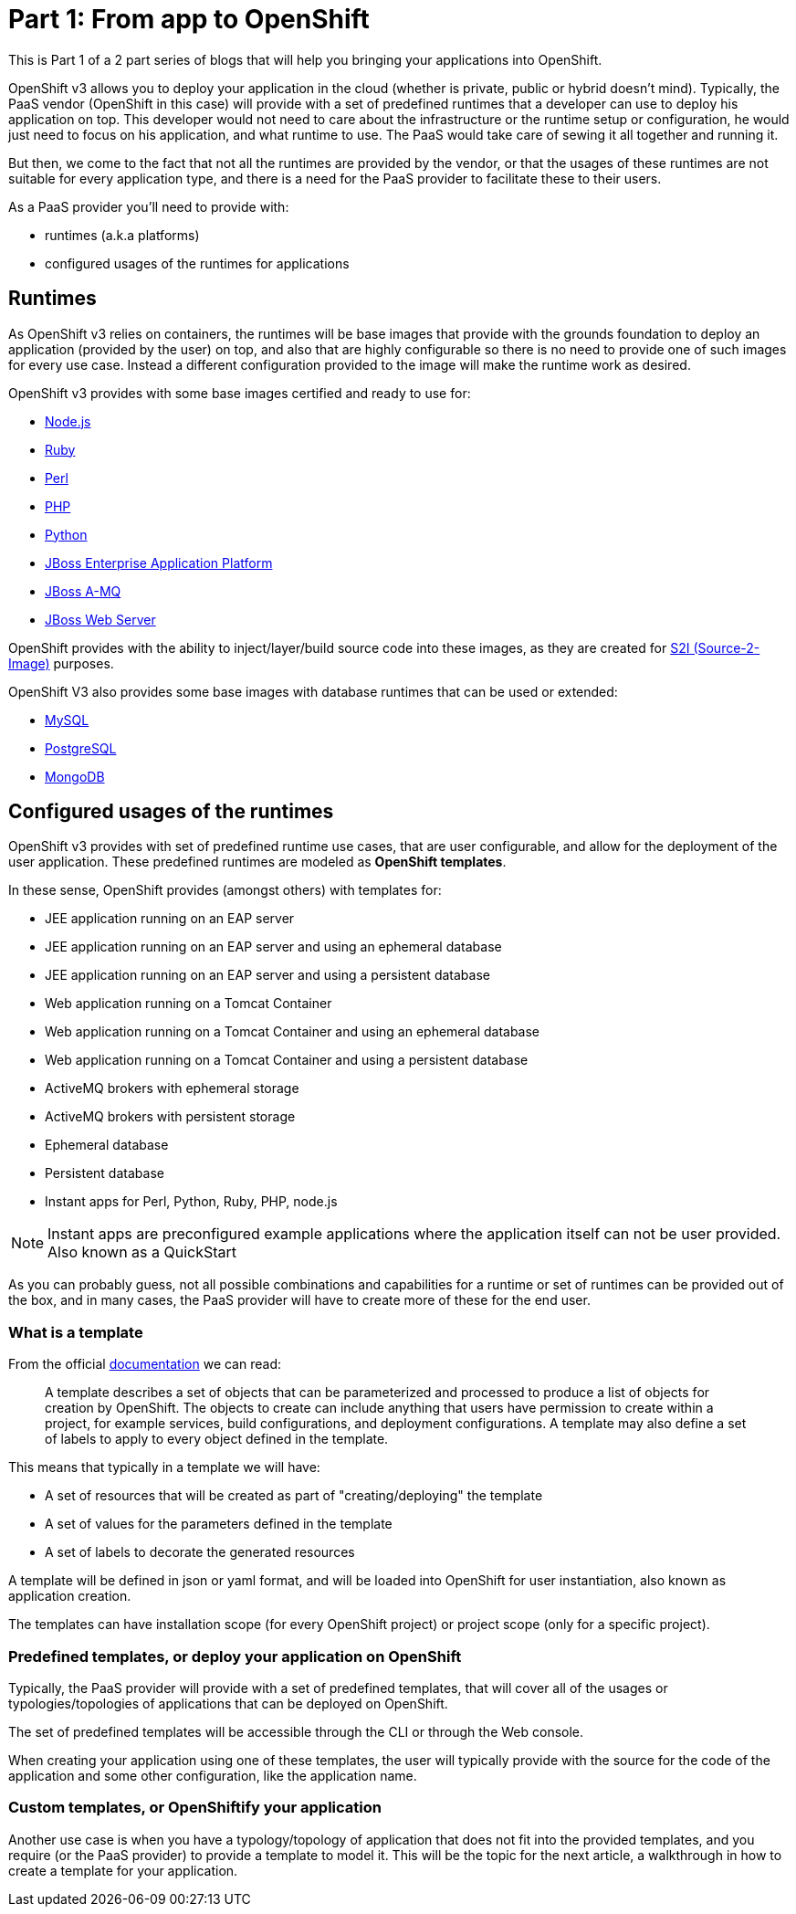 = Part 1: From app to OpenShift

This is Part 1 of a 2 part series of blogs that will help you bringing your applications into OpenShift.

OpenShift v3 allows you to deploy your application in the cloud (whether is private, public or hybrid doesn't mind). Typically, the PaaS vendor (OpenShift in this case) will provide with a set of predefined runtimes that a developer can use to deploy his application on top. This developer would not need to care about the infrastructure or the runtime setup or configuration, he would just need to focus on his application, and what runtime to use. The PaaS would take care of sewing it all together and running it. 

But then, we come to the fact that not all the runtimes are provided by the vendor, or that the usages of these runtimes are not suitable for every application type, and there is a need for the PaaS provider to facilitate these to their users.

As a PaaS provider you'll need to provide with:

* runtimes (a.k.a platforms)
* configured usages of the runtimes for applications

== Runtimes
As OpenShift v3 relies on containers, the runtimes will be base images that provide with the grounds foundation to deploy an application (provided by the user) on top, and also that are highly configurable so there is no need to provide one of such images for every use case. Instead a different configuration provided to the image will make the runtime work as desired.

OpenShift v3 provides with some base images certified and ready to use for:

* https://docs.openshift.com/enterprise/3.0/using_images/s2i_images/nodejs.html[Node.js]
* https://docs.openshift.com/enterprise/3.0/using_images/s2i_images/ruby.html[Ruby]
* https://docs.openshift.com/enterprise/3.0/using_images/s2i_images/perl.html[Perl]
* https://docs.openshift.com/enterprise/3.0/using_images/s2i_images/php.html[PHP]
* https://docs.openshift.com/enterprise/3.0/using_images/s2i_images/python.html[Python]
* https://docs.openshift.com/enterprise/3.0/using_images/xpaas_images/eap.html[JBoss Enterprise Application Platform]
* https://docs.openshift.com/enterprise/3.0/using_images/xpaas_images/a_mq.html[JBoss A-MQ]
* https://docs.openshift.com/enterprise/3.0/using_images/xpaas_images/jws.html[JBoss Web Server]

OpenShift provides with the ability to inject/layer/build source code into these images, as they are created for https://docs.openshift.com/enterprise/3.0/creating_images/s2i.html#overview[S2I (Source-2-Image)] purposes.

OpenShift V3 also provides some base images with database runtimes that can be used or extended:

* https://docs.openshift.com/enterprise/3.0/using_images/db_images/mysql.html[MySQL]
* https://docs.openshift.com/enterprise/3.0/using_images/db_images/postgresql.html[PostgreSQL]
* https://docs.openshift.com/enterprise/3.0/using_images/db_images/mongodb.html[MongoDB]

== Configured usages of the runtimes
OpenShift v3 provides with set of predefined runtime use cases, that are user configurable, and allow for the deployment of the user application.
These predefined runtimes are modeled as *OpenShift templates*.

In these sense, OpenShift provides (amongst others) with templates for:

* JEE application running on an EAP server
* JEE application running on an EAP server and using an ephemeral database 
* JEE application running on an EAP server and using a persistent database 
* Web application running on a Tomcat Container
* Web application running on a Tomcat Container and using an ephemeral database 
* Web application running on a Tomcat Container and using a persistent database 
* ActiveMQ brokers with ephemeral storage
* ActiveMQ brokers with persistent storage
* Ephemeral database
* Persistent database
* Instant apps for Perl, Python, Ruby, PHP, node.js

NOTE: Instant apps are preconfigured example applications where the application itself can not be user provided. Also known as a QuickStart

As you can probably guess, not all possible combinations and capabilities for a runtime or set of runtimes can be provided out of the box, and in many cases, the PaaS provider will have to create more of these for the end user.

=== What is a template
From the official https://docs.openshift.com/enterprise/3.0/architecture/core_concepts/templates.html[documentation] we can read:

_____
A template describes a set of objects that can be parameterized and processed to produce a list of objects for creation by OpenShift. The objects to create can include anything that users have permission to create within a project, for example services, build configurations, and deployment configurations. A template may also define a set of labels to apply to every object defined in the template.
_____

This means that typically in a template we will have:

* A set of resources that will be created as part of "creating/deploying" the template
* A set of values for the parameters defined in the template
* A set of labels to decorate the generated resources  

A template will be defined in json or yaml format, and will be loaded into OpenShift for user instantiation, also known as application creation. 

The templates can have installation scope (for every OpenShift project) or project scope (only for a specific project). 

=== Predefined templates, or deploy your application on OpenShift
Typically, the PaaS provider will provide with a set of predefined templates, that will cover all of the usages or typologies/topologies of applications that can be deployed on OpenShift. 

The set of predefined templates will be accessible through the CLI or through the Web console. 

When creating your application using one of these templates, the user will typically provide with the source for the code of the application and some other configuration, like the application name.  


=== Custom templates, or OpenShiftify your application
Another use case is when you have a typology/topology of application that does not fit into the provided templates, and you require (or the PaaS provider) to provide a template to model it. This will be the topic for the next article, a walkthrough in how to create a template for your application.

